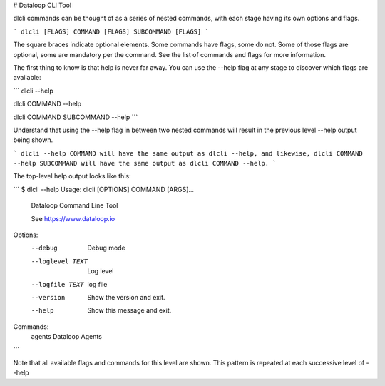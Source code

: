 # Dataloop CLI Tool

dlcli commands can be thought of as a series of nested commands, with each stage having its own options and flags.

```
dlcli [FLAGS] COMMAND [FLAGS] SUBCOMMAND [FLAGS]
```

The square braces indicate optional elements. Some commands have flags, some do not. Some of those flags are optional, some are mandatory per the command. See the list of commands and flags for more information.

The first thing to know is that help is never far away. You can use the --help flag at any stage to discover which flags are available:

```
dlcli --help

dlcli COMMAND --help

dlcli COMMAND SUBCOMMAND --help
```

Understand that using the --help flag in between two nested commands will result in the previous level --help output being shown.

```
dlcli --help COMMAND will have the same output as dlcli --help, and likewise, dlcli COMMAND --help SUBCOMMAND will have the same output as dlcli COMMAND --help.
```

The top-level help output looks like this:

```
$ dlcli --help
Usage: dlcli [OPTIONS] COMMAND [ARGS]...

  Dataloop Command Line Tool

  See https://www.dataloop.io


Options:
  --debug            Debug mode
  --loglevel TEXT    Log level
  --logfile TEXT     log file
  --version          Show the version and exit.
  --help             Show this message and exit.

Commands:
  agents      Dataloop Agents
```
 

Note that all available flags and commands for this level are shown. This pattern is repeated at each successive level of --help